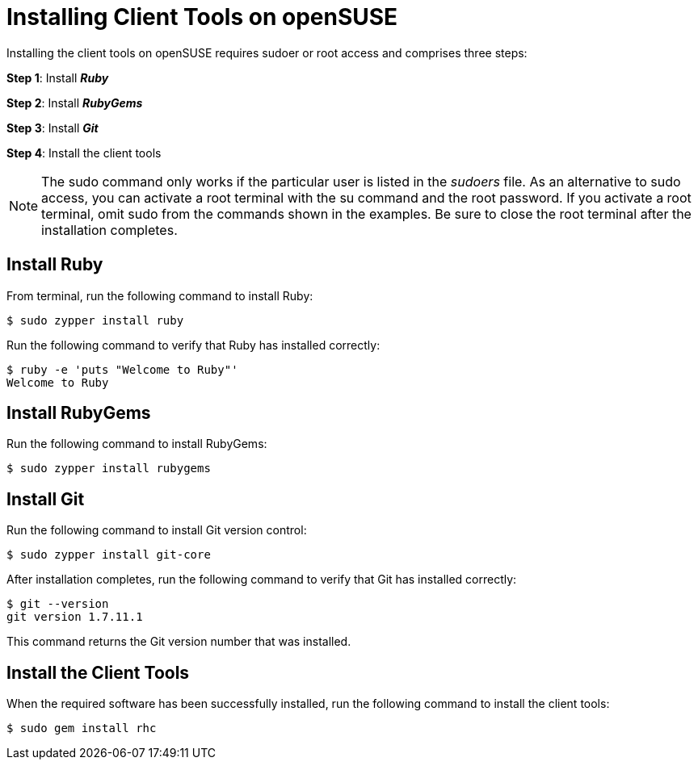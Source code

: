 [[Installing_Client_Tools_on_openSUSE]]
= Installing Client Tools on openSUSE

:icons:

Installing the client tools on openSUSE requires sudoer or root access and comprises three steps:

*Step 1*: Install *_Ruby_*  


*Step 2*: Install *_RubyGems_*


*Step 3*: Install *_Git_*

*Step 4*: Install the client tools

 


[NOTE]
====  
The +sudo+ command only works if the particular user is listed in the _sudoers_ file. As an alternative to sudo access, you can activate a root terminal with the +su+ command and the root password. If you activate a root terminal, omit +sudo+ from the commands shown in the examples. Be sure to close the root terminal after the installation completes. 
==== 

== Install Ruby

From terminal, run the following command to install Ruby:
----
$ sudo zypper install ruby
----

Run the following command to verify that Ruby has installed correctly:
----
$ ruby -e 'puts "Welcome to Ruby"'
Welcome to Ruby
----

 


== Install RubyGems

Run the following command to install RubyGems:
----
$ sudo zypper install rubygems
----

== Install Git 

Run the following command to install Git version control:
----
$ sudo zypper install git-core
----

After installation completes, run the following command to verify that Git has installed correctly:
----
$ git --version
git version 1.7.11.1
----

This command returns the Git version number that was installed. 


== Install the Client Tools

When the required software has been successfully installed, run the following command to install the client tools:
----
$ sudo gem install rhc
----

//When the installation completes, proceed to <<Configuring_Client_Tools>> to configure the client tools using the interactive setup wizard. 